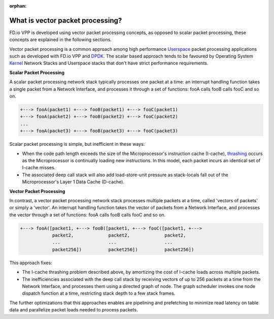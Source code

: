 :orphan:

.. _what-is-vector-packet-processing:

=================================
What is vector packet processing?
=================================

FD.io VPP is developed using vector packet processing concepts, as opposed to
scalar packet processing, these concepts are explained in the following sections. 

Vector packet processing is a common approach among high performance `Userspace
<https://en.wikipedia.org/wiki/User_space>`_ packet processing applications such
as developed with FD.io VPP and `DPDK
<https://en.wikipedia.org/wiki/Data_Plane_Development_Kit>`_. The scalar based
approach tends to be favoured by Operating System `Kernel
<https://en.wikipedia.org/wiki/Kernel_(operating_system)>`_ Network Stacks and
Userspace stacks that don't have strict performance requirements.

**Scalar Packet Processing**

A scalar packet processing network stack typically processes one packet at a
time: an interrupt handling function takes a single packet from a Network
Interface, and processes it through a set of functions: fooA calls fooB calls
fooC and so on.

.. code-block:: none 

   +---> fooA(packet1) +---> fooB(packet1) +---> fooC(packet1)
   +---> fooA(packet2) +---> fooB(packet2) +---> fooC(packet2)
   ...
   +---> fooA(packet3) +---> fooB(packet3) +---> fooC(packet3)


Scalar packet processing is simple, but inefficient in these ways:

* When the code path length exceeds the size of the Microprocessor's instruction
  cache (I-cache), `thrashing
  <https://en.wikipedia.org/wiki/Thrashing_(computer_science)>`_ occurs as the
  Microprocessor is continually loading new instructions. In this model, each
  packet incurs an identical set of I-cache misses.
* The associated deep call stack will also add load-store-unit pressure as
  stack-locals fall out of the Microprocessor's Layer 1 Data Cache (D-cache).

**Vector Packet Processing**

In contrast, a vector packet processing network stack processes multiple packets
at a time, called 'vectors of packets' or simply a 'vector'. An interrupt
handling function takes the vector of packets from a Network Interface, and
processes the vector through a set of functions: fooA calls fooB calls fooC and
so on.

.. code-block:: none 

   +---> fooA([packet1, +---> fooB([packet1, +---> fooC([packet1, +--->
               packet2,             packet2,             packet2,
               ...                  ...                  ...
               packet256])          packet256])          packet256])

This approach fixes: 

* The I-cache thrashing problem described above, by amortizing the cost of
  I-cache loads across multiple packets.

* The inefficiencies associated with the deep call stack by receiving vectors
  of up to 256 packets at a time from the Network Interface, and processes them
  using a directed graph of node. The graph scheduler invokes one node dispatch
  function at a time, restricting stack depth to a few stack frames.

The further optimizations that this approaches enables are pipelining and
prefetching to minimize read latency on table data and parallelize packet loads
needed to process packets.

